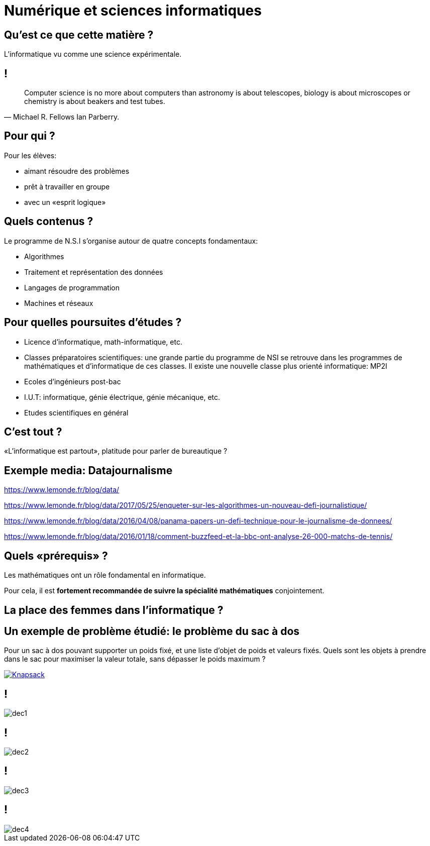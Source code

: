 :backend: revealjs
:revealjs_theme: moon
:stem: latexmath
:revealjs_autoSlide: 10000
:revealjs_loop: true

= Numérique et sciences informatiques

== Qu'est ce que cette matière ?

L'informatique vu comme une science expérimentale.

== !

[quote, Michael R. Fellows Ian Parberry.]
____
Computer science is no more about computers than astronomy is about telescopes,
biology is about microscopes or chemistry is about beakers and test tubes.
____

== Pour qui ?

Pour les élèves:

* aimant résoudre des problèmes
* prêt à travailler en groupe
* avec un «esprit logique»

== Quels contenus ?

Le programme de N.S.I s'organise autour de quatre concepts fondamentaux:

* Algorithmes
* Traitement et représentation des données
* Langages de programmation
* Machines et réseaux

== Pour quelles poursuites d'études ?

* Licence d'informatique, math-informatique, etc.
* Classes préparatoires scientifiques: une grande partie du programme de NSI
se retrouve dans les programmes de mathématiques et d'informatique de ces classes.
Il existe une nouvelle classe plus orienté informatique: MP2I
* Ecoles d'ingénieurs post-bac
* I.U.T: informatique, génie électrique, génie mécanique, etc.
* Etudes scientifiques en général

== C'est tout ?

«L'informatique est partout», platitude pour parler de bureautique ?

== Exemple media: Datajournalisme

https://www.lemonde.fr/blog/data/

https://www.lemonde.fr/blog/data/2017/05/25/enqueter-sur-les-algorithmes-un-nouveau-defi-journalistique/

https://www.lemonde.fr/blog/data/2016/04/08/panama-papers-un-defi-technique-pour-le-journalisme-de-donnees/

https://www.lemonde.fr/blog/data/2016/01/18/comment-buzzfeed-et-la-bbc-ont-analyse-26-000-matchs-de-tennis/

== Quels &laquo;prérequis&raquo; ?

Les mathématiques ont un rôle fondamental en informatique.

Pour cela, il est *fortement recommandée de suivre la spécialité mathématiques* conjointement.

== La place des femmes dans l'informatique ?

== Un exemple de problème étudié: le problème du sac à dos

Pour un sac à dos pouvant supporter un poids fixé, et
une liste d'objet de poids et valeurs fixés. Quels sont les objets à prendre dans le
sac pour maximiser la valeur totale, sans dépasser le poids maximum ?

[#img-knapsack]
[link=https://commons.wikimedia.org/wiki/File:Knapsack.svg]
image::https://upload.wikimedia.org/wikipedia/commons/thumb/f/fd/Knapsack.svg/277px-Knapsack.svg.png[Knapsack]

== !

image::assets/decouvrir/dec1.png[size=cover]

== !

image::assets/decouvrir/dec2.png[size=cover]

== !

image::assets/decouvrir/dec3.png[size=cover]

== !

image::assets/decouvrir/dec4.png[size=cover]

